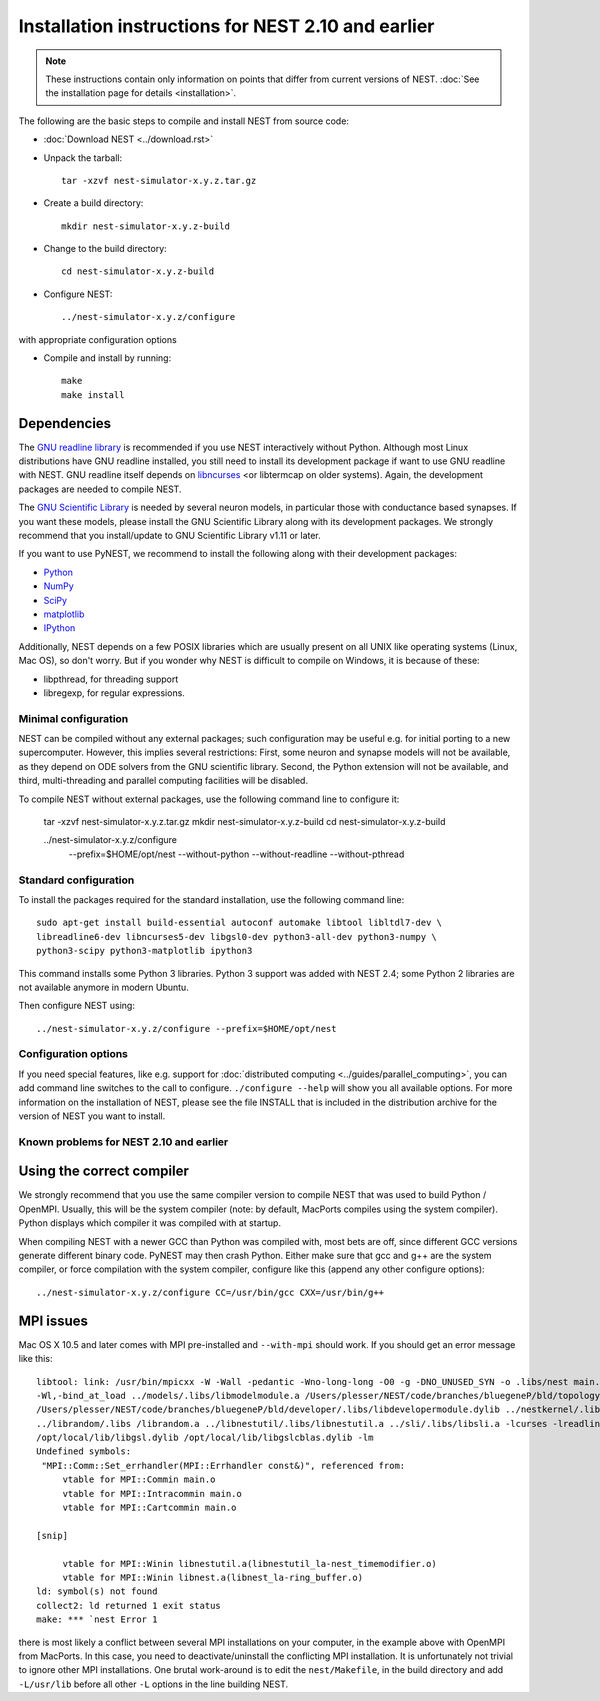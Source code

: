 
Installation instructions for NEST 2.10 and earlier
====================================================

.. note:: These instructions contain only information on points that differ from
 current versions of NEST. :doc:`See the installation page for details <installation>`.

The following are the basic steps to compile and install NEST from source code:

*  :doc:`Download NEST <../download.rst>`

* Unpack the tarball::

    tar -xzvf nest-simulator-x.y.z.tar.gz

* Create a build directory::

    mkdir nest-simulator-x.y.z-build

* Change to the build directory::

    cd nest-simulator-x.y.z-build

* Configure NEST::

    ../nest-simulator-x.y.z/configure

with appropriate configuration options

* Compile and install by running::

    make
    make install

Dependencies
~~~~~~~~~~~~~

The `GNU readline library <http://www.gnu.org/software/readline/>`_ is recommended
if you use NEST interactively without Python. Although most Linux distributions
have GNU readline installed, you still need to install its development package
if want to use GNU readline with NEST. GNU readline itself depends on
`libncurses <http://www.gnu.org/software/ncurses/>`_  <or libtermcap on older
systems). Again, the development packages are needed to compile NEST.

The `GNU Scientific Library <http://www.gnu.org/software/gsl/>`_ is needed by
several neuron models, in particular those with conductance based synapses. If
you want these models, please install the GNU Scientific Library along with its
development packages. We strongly recommend that you install/update to GNU
Scientific Library v1.11 or later.

If you want to use PyNEST, we recommend to install the following along with
their development packages:

- `Python <http://www.python.org>`_
- `NumPy <http://www.scipy.org>`_
- `SciPy <http://www.scipy.org>`_
- `matplotlib <http://matplotlib.org>`_
- `IPython <http://ipython.org>`_

Additionally, NEST depends on a few POSIX libraries which are usually present
on all UNIX like operating systems (Linux, Mac OS), so don't worry. But if you
wonder why NEST is difficult to compile on Windows, it is because of these:

- libpthread, for threading support
- libregexp, for regular expressions.

Minimal configuration
----------------------

NEST can be compiled without any external packages; such configuration may be
useful e.g. for initial porting to a new supercomputer. However, this implies
several restrictions: First, some neuron and synapse models will not be
available, as they depend on ODE solvers from the GNU scientific library.
Second, the Python extension will not be available, and third, multi-threading
and parallel computing facilities will be disabled.

To compile NEST without external packages, use the following command line to
configure it:

    tar -xzvf nest-simulator-x.y.z.tar.gz
    mkdir nest-simulator-x.y.z-build
    cd nest-simulator-x.y.z-build

    ../nest-simulator-x.y.z/configure
        --prefix=$HOME/opt/nest
        --without-python
        --without-readline
        --without-pthread

Standard configuration
-------------------------

To install the packages required for the standard installation, use the following
command line::

    sudo apt-get install build-essential autoconf automake libtool libltdl7-dev \
    libreadline6-dev libncurses5-dev libgsl0-dev python3-all-dev python3-numpy \
    python3-scipy python3-matplotlib ipython3

This command installs some Python 3 libraries. Python 3 support was added with NEST 2.4; some Python 2 libraries
are not available anymore in modern Ubuntu.

Then configure NEST using::

    ../nest-simulator-x.y.z/configure --prefix=$HOME/opt/nest

Configuration options
---------------------------

If you need special features, like e.g. support for :doc:`distributed computing <../guides/parallel_computing>`,
you can add command line switches to the call to configure. ``./configure --help``
will show you all available options. For more information on the installation of
NEST, please see the file INSTALL that is included in the distribution archive
for the version of NEST you want to install.

Known problems for NEST 2.10 and earlier
-----------------------------------------

Using the correct compiler
~~~~~~~~~~~~~~~~~~~~~~~~~~~~~

We strongly recommend that you use the same compiler version to compile NEST
that was used to build Python / OpenMPI. Usually, this will be the system
compiler (note: by default, MacPorts compiles using the system compiler). Python
displays which compiler it was compiled with at startup.

When compiling NEST with a newer GCC than Python was compiled with, most bets
are off, since different GCC versions generate different binary code. PyNEST may
then crash Python. Either make sure that gcc and g++ are the system compiler,
or force compilation with the system compiler, configure like this (append any
other configure options)::

    ../nest-simulator-x.y.z/configure CC=/usr/bin/gcc CXX=/usr/bin/g++

MPI issues
~~~~~~~~~~~~

Mac OS X 10.5 and later comes with MPI pre-installed and ``--with-mpi`` should
work. If you should get an error message like this::

    libtool: link: /usr/bin/mpicxx -W -Wall -pedantic -Wno-long-long -O0 -g -DNO_UNUSED_SYN -o .libs/nest main.o neststartup.o
    -Wl,-bind_at_load ../models/.libs/libmodelmodule.a /Users/plesser/NEST/code/branches/bluegeneP/bld/topology/.libs/libtopologymodule.dylib
    /Users/plesser/NEST/code/branches/bluegeneP/bld/developer/.libs/libdevelopermodule.dylib ../nestkernel/.libs/libnest.a
    ../librandom/.libs /librandom.a ../libnestutil/.libs/libnestutil.a ../sli/.libs/libsli.a -lcurses -lreadline -lpthread -L/opt/local/lib  
    /opt/local/lib/libgsl.dylib /opt/local/lib/libgslcblas.dylib -lm
    Undefined symbols:
     "MPI::Comm::Set_errhandler(MPI::Errhandler const&)", referenced from:
         vtable for MPI::Commin main.o
         vtable for MPI::Intracommin main.o
         vtable for MPI::Cartcommin main.o

    [snip]

         vtable for MPI::Winin libnestutil.a(libnestutil_la-nest_timemodifier.o)
         vtable for MPI::Winin libnest.a(libnest_la-ring_buffer.o)
    ld: symbol(s) not found
    collect2: ld returned 1 exit status
    make: *** `nest Error 1

there is most likely a conflict between several MPI installations on your
computer, in the example above with OpenMPI from MacPorts. In this case, you
need to deactivate/uninstall the conflicting MPI installation. It is
unfortunately not trivial to ignore other MPI installations. One brutal
work-around is to edit the ``nest/Makefile``, in the build directory and add
``-L/usr/lib`` before all other ``-L`` options in the line building NEST.
